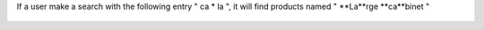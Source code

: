 If a user make a search with the following entry " ca * la ", it will
find products named " **La**rge **ca**binet "

.. figure:: ../static/description/product_search.png
